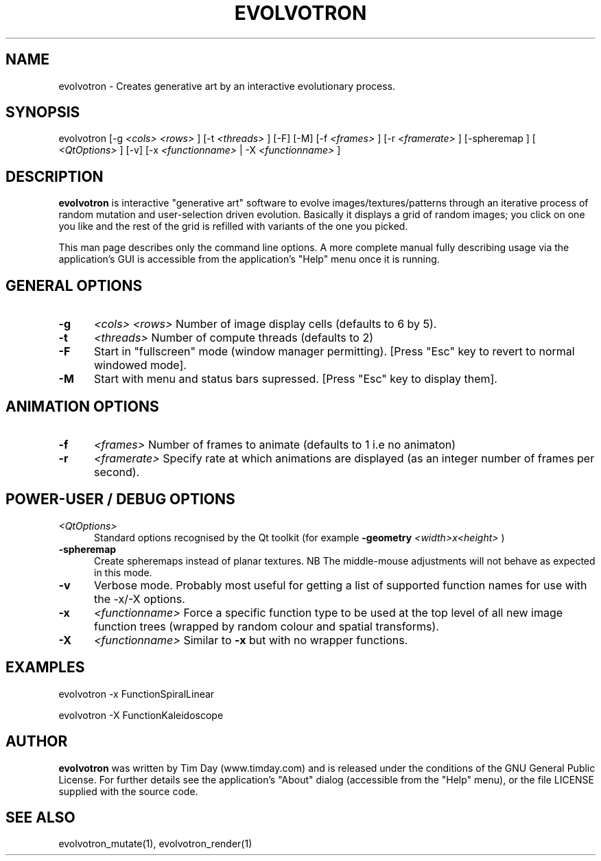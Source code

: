.TH EVOLVOTRON 1 "24 Feb 2004" "www.timday.com" "Evolvotron"

.SH NAME
evolvotron \- Creates generative art by an interactive evolutionary process.

.SH SYNOPSIS
evolvotron
[\-g
.I <cols>
.I <rows>
]
[\-t
.I <threads>
]
[\-F]
[\-M]
[\-f 
.I <frames>
]
[\-r
.I <framerate>
]
[\-spheremap
]
[
.I <QtOptions>
]
[\-v]
[\-x
.I <functionname>
|
\-X
.I <functionname>
]

.SH DESCRIPTION

.B evolvotron
is interactive "generative art" software to evolve
images/textures/patterns through an iterative process of random
mutation and user-selection driven evolution.
Basically it displays a grid of random images; you click
on one you like and the rest of the grid is refilled with
variants of the one you picked.

This man page describes only the command line options.
A more complete manual fully describing usage via the application's GUI
is accessible from the application's "Help" menu once it is running.

.SH GENERAL OPTIONS

.TP 0.5i
.B \-g
.I <cols>
.I <rows>
Number of image display cells (defaults to 6 by 5).

.TP 0.5i
.B \-t
.I <threads>
Number of compute threads (defaults to 2)

.TP 0.5i
.B \-F
Start in "fullscreen" mode (window manager permitting).
[Press "Esc" key to revert to normal windowed mode].

.TP
.B \-M
Start with menu and status bars supressed.
[Press "Esc" key to display them].

.SH ANIMATION OPTIONS

.TP 0.5i
.B \-f
.I <frames>
Number of frames to animate (defaults to 1 i.e no animaton)

.TP 0.5i
.B \-r
.I <framerate>
Specify rate at which animations are displayed
(as an integer number of frames per second).

.SH POWER-USER / DEBUG OPTIONS

.TP 0.5i
.I <QtOptions>
Standard options recognised by the Qt toolkit (for example
.B \-geometry
.I <width>x<height>
)

.TP 0.5i
.B \-spheremap
Create spheremaps instead of planar textures.
NB The middle-mouse adjustments will not behave as expected in this mode.

.TP 0.5i
.B \-v
Verbose mode.
Probably most useful for getting a list of supported
function names for use with the -x/-X options.

.TP 0.5i
.B \-x
.I <functionname>
Force a specific function type to be used at the top level of
all new image function trees (wrapped by random colour and
spatial transforms).

.TP 0.5i
.B \-X
.I <functionname>
Similar to
.B \-x
but with no wrapper functions.

.SH EXAMPLES

evolvotron \-x FunctionSpiralLinear

evolvotron \-X FunctionKaleidoscope

.SH AUTHOR
.B evolvotron
was written by Tim Day (www.timday.com) and is released
under the conditions of the GNU General Public License.
For further details see the application's "About" dialog
(accessible from the "Help" menu),
or the file LICENSE supplied with the source code.

.SH SEE ALSO

evolvotron_mutate(1), evolvotron_render(1)










